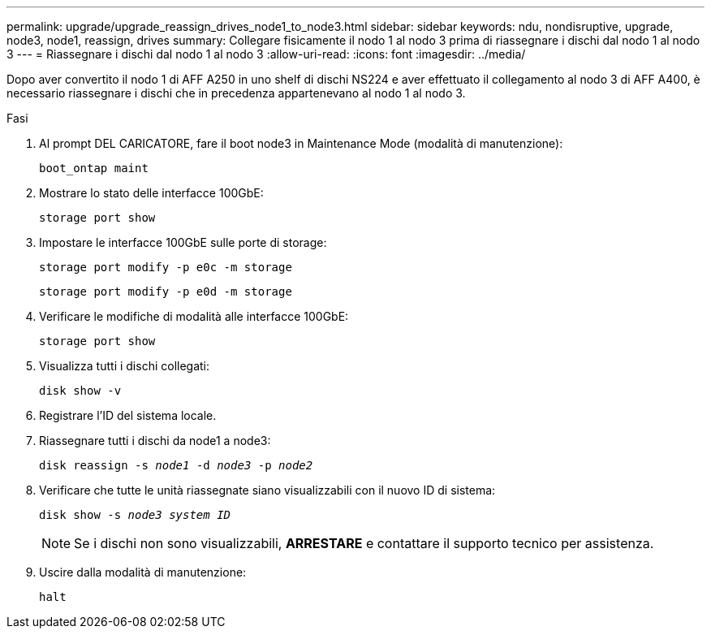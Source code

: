---
permalink: upgrade/upgrade_reassign_drives_node1_to_node3.html 
sidebar: sidebar 
keywords: ndu, nondisruptive, upgrade, node3, node1, reassign, drives 
summary: Collegare fisicamente il nodo 1 al nodo 3 prima di riassegnare i dischi dal nodo 1 al nodo 3 
---
= Riassegnare i dischi dal nodo 1 al nodo 3
:allow-uri-read: 
:icons: font
:imagesdir: ../media/


[role="lead"]
Dopo aver convertito il nodo 1 di AFF A250 in uno shelf di dischi NS224 e aver effettuato il collegamento al nodo 3 di AFF A400, è necessario riassegnare i dischi che in precedenza appartenevano al nodo 1 al nodo 3.

.Fasi
. Al prompt DEL CARICATORE, fare il boot node3 in Maintenance Mode (modalità di manutenzione):
+
`boot_ontap maint`

. Mostrare lo stato delle interfacce 100GbE:
+
`storage port show`

. Impostare le interfacce 100GbE sulle porte di storage:
+
`storage port modify -p e0c -m storage`

+
`storage port modify -p e0d -m storage`

. Verificare le modifiche di modalità alle interfacce 100GbE:
+
`storage port show`

. Visualizza tutti i dischi collegati:
+
`disk show -v`

. Registrare l'ID del sistema locale.
. Riassegnare tutti i dischi da node1 a node3:
+
`disk reassign -s _node1_ -d _node3_ -p _node2_`

. Verificare che tutte le unità riassegnate siano visualizzabili con il nuovo ID di sistema:
+
`disk show -s _node3 system ID_`

+

NOTE: Se i dischi non sono visualizzabili, *ARRESTARE* e contattare il supporto tecnico per assistenza.

. Uscire dalla modalità di manutenzione:
+
`halt`


